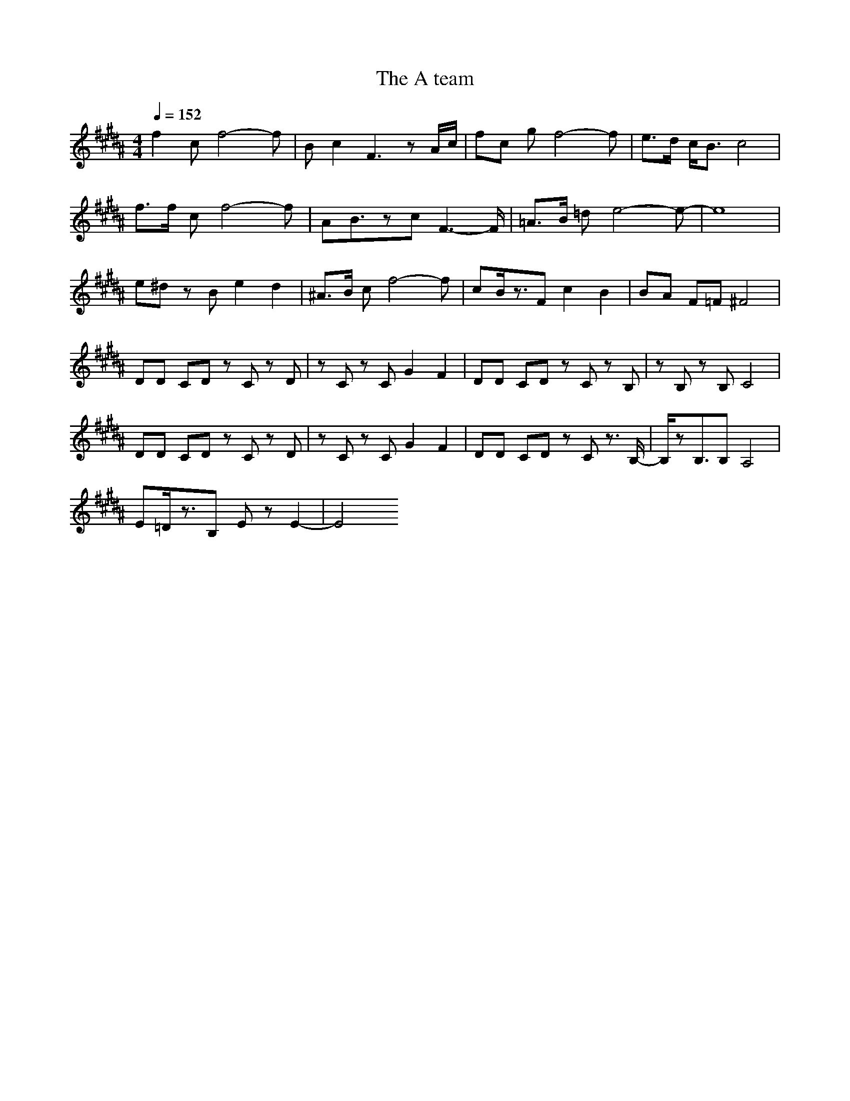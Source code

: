 X:1
T:The A team
Z:arae69
M:4/4
L:1/8
Q:1/4=152
K:B
f2 cf4-f|Bc2F3 zA/2c/2|fc gf4-f|e3/2d/2 c/2B3/2 c4|
f3/2f/2 cf4-f|AB3/2zcF3-F/2|=A3/2B/2 =de4-e-|e8|
e^d zB e2 d2|^A3/2B/2 cf4-f|cB/2z3/2F c2 B2|BA F=F ^F4|
DD CD zC zD|zC zC G2 F2|DD CD zC zB,|zB, zB, C4|
DD CD zC zD|zC zC G2 F2|DD CD zC z3/2B,/2-|B,/2zB,3/2B, A,4|
E=D/2z3/2B, Ez E2-|E4 